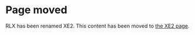 * Page moved

RLX has been renamed XE2. This content has been moved to [[http://dto.github.com/notebook/xe2-reference.html][the XE2 page]].
